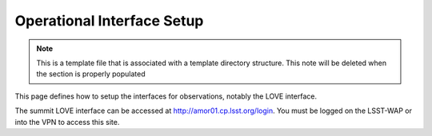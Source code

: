 .. This is the label that can be used as for cross referencing in the given area
.. Recommended format is "Directory Name"-"Title Name"  -- Spaces should be replaced by hypens

.. _Operational-Interface-Setup:

#####################################
Operational Interface Setup
#####################################

.. note::
    This is a template file that is associated with a template directory structure.
    This note will be deleted when the section is properly populated

This page defines how to setup the interfaces for observations, notably the LOVE interface.

The summit LOVE interface can be accessed at `<http://amor01.cp.lsst.org/login>`__.
You must be logged on the LSST-WAP or into the VPN to access this site.


.. Comment out the toctree until there are contents underneath this directory
        .. toctree::
            :maxdepth: 2
            :titlesonly:
            :glob:

            *
            */index

